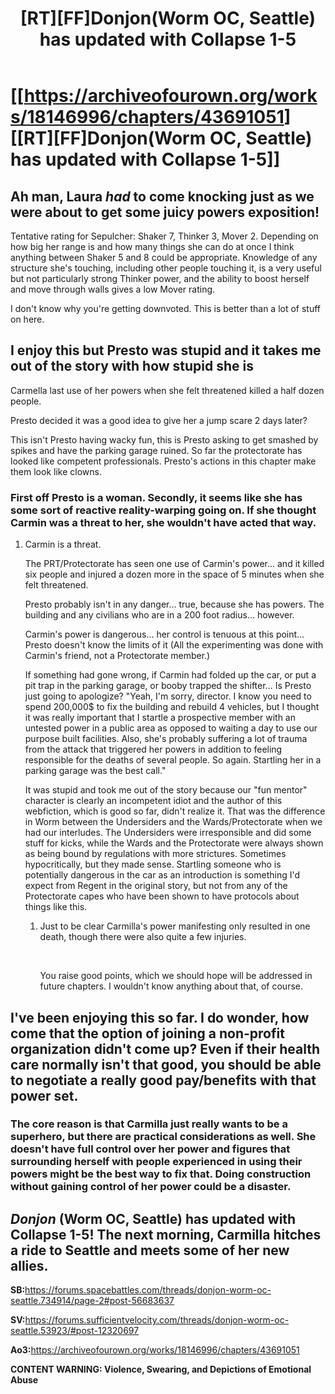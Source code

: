 #+TITLE: [RT][FF]Donjon(Worm OC, Seattle) has updated with Collapse 1-5

* [[https://archiveofourown.org/works/18146996/chapters/43691051][[RT][FF]Donjon(Worm OC, Seattle) has updated with Collapse 1-5]]
:PROPERTIES:
:Author: SilverstringstheBard
:Score: 15
:DateUnix: 1555103497.0
:DateShort: 2019-Apr-13
:FlairText: RT
:END:

** Ah man, Laura /had/ to come knocking just as we were about to get some juicy powers exposition!

Tentative rating for Sepulcher: Shaker 7, Thinker 3, Mover 2. Depending on how big her range is and how many things she can do at once I think anything between Shaker 5 and 8 could be appropriate. Knowledge of any structure she's touching, including other people touching it, is a very useful but not particularly strong Thinker power, and the ability to boost herself and move through walls gives a low Mover rating.

I don't know why you're getting downvoted. This is better than a lot of stuff on here.
:PROPERTIES:
:Author: LazarusRises
:Score: 7
:DateUnix: 1555177340.0
:DateShort: 2019-Apr-13
:END:


** I enjoy this but Presto was stupid and it takes me out of the story with how stupid she is

Carmella last use of her powers when she felt threatened killed a half dozen people.

Presto decided it was a good idea to give her a jump scare 2 days later?

This isn't Presto having wacky fun, this is Presto asking to get smashed by spikes and have the parking garage ruined. So far the protectorate has looked like competent professionals. Presto's actions in this chapter make them look like clowns.
:PROPERTIES:
:Author: Schuano
:Score: 6
:DateUnix: 1555204468.0
:DateShort: 2019-Apr-14
:END:

*** First off Presto is a woman. Secondly, it seems like she has some sort of reactive reality-warping going on. If she thought Carmin was a threat to her, she wouldn't have acted that way.
:PROPERTIES:
:Author: LazarusRises
:Score: 4
:DateUnix: 1555214193.0
:DateShort: 2019-Apr-14
:END:

**** Carmin is a threat.

The PRT/Protectorate has seen one use of Carmin's power... and it killed six people and injured a dozen more in the space of 5 minutes when she felt threatened.

Presto probably isn't in any danger... true, because she has powers. The building and any civilians who are in a 200 foot radius... however.

Carmin's power is dangerous... her control is tenuous at this point... Presto doesn't know the limits of it (All the experimenting was done with Carmin's friend, not a Protectorate member.)

If something had gone wrong, if Carmin had folded up the car, or put a pit trap in the parking garage, or booby trapped the shifter... Is Presto just going to apologize? "Yeah, I'm sorry, director. I know you need to spend 200,000$ to fix the building and rebuild 4 vehicles, but I thought it was really important that I startle a prospective member with an untested power in a public area as opposed to waiting a day to use our purpose built facilities. Also, she's probably suffering a lot of trauma from the attack that triggered her powers in addition to feeling responsible for the deaths of several people. So again. Startling her in a parking garage was the best call."

It was stupid and took me out of the story because our "fun mentor" character is clearly an incompetent idiot and the author of this webfiction, which is good so far, didn't realize it. That was the difference in Worm between the Undersiders and the Wards/Protectorate when we had our interludes. The Undersiders were irresponsible and did some stuff for kicks, while the Wards and the Protectorate were always shown as being bound by regulations with more strictures. Sometimes hypocritically, but they made sense. Startling someone who is potentially dangerous in the car as an introduction is something I'd expect from Regent in the original story, but not from any of the Protectorate capes who have been shown to have protocols about things like this.
:PROPERTIES:
:Author: Schuano
:Score: 2
:DateUnix: 1555230063.0
:DateShort: 2019-Apr-14
:END:

***** Just to be clear Carmilla's power manifesting only resulted in one death, though there were also quite a few injuries.

​

You raise good points, which we should hope will be addressed in future chapters. I wouldn't know anything about that, of course.
:PROPERTIES:
:Author: SilverstringstheBard
:Score: 4
:DateUnix: 1555230939.0
:DateShort: 2019-Apr-14
:END:


** I've been enjoying this so far. I do wonder, how come that the option of joining a non-profit organization didn't come up? Even if their health care normally isn't that good, you should be able to negotiate a really good pay/benefits with that power set.
:PROPERTIES:
:Author: Sonderjye
:Score: 5
:DateUnix: 1555185290.0
:DateShort: 2019-Apr-14
:END:

*** The core reason is that Carmilla just really wants to be a superhero, but there are practical considerations as well. She doesn't have full control over her power and figures that surrounding herself with people experienced in using their powers might be the best way to fix that. Doing construction without gaining control of her power could be a disaster.
:PROPERTIES:
:Author: SilverstringstheBard
:Score: 5
:DateUnix: 1555194245.0
:DateShort: 2019-Apr-14
:END:


** /Donjon/ (Worm OC, Seattle) has updated with Collapse 1-5! The next morning, Carmilla hitches a ride to Seattle and meets some of her new allies.

*SB:*[[https://forums.spacebattles.com/threads/donjon-worm-oc-seattle.734914/page-2#post-56683637]]

*SV:*[[https://forums.sufficientvelocity.com/threads/donjon-worm-oc-seattle.53923/#post-12320697]]

*Ao3:*[[https://archiveofourown.org/works/18146996/chapters/43691051]]

*CONTENT WARNING: Violence, Swearing, and Depictions of Emotional Abuse*
:PROPERTIES:
:Author: SilverstringstheBard
:Score: 6
:DateUnix: 1555103532.0
:DateShort: 2019-Apr-13
:END:
